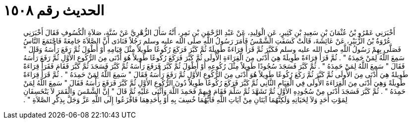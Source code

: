
= الحديث رقم ١٥٠٨

[quote.hadith]
أَخْبَرَنِي عَمْرُو بْنُ عُثْمَانَ بْنِ سَعِيدِ بْنِ كَثِيرٍ، عَنِ الْوَلِيدِ، عَنْ عَبْدِ الرَّحْمَنِ بْنِ نَمِرٍ، أَنَّهُ سَأَلَ الزُّهْرِيَّ عَنْ سُنَّةِ، صَلاَةِ الْكُسُوفِ فَقَالَ أَخْبَرَنِي عُرْوَةُ بْنُ الزُّبَيْرِ، عَنْ عَائِشَةَ، قَالَتْ كَسَفَتِ الشَّمْسُ فَأَمَرَ رَسُولُ اللَّهِ صلى الله عليه وسلم رَجُلاً فَنَادَى أَنَّ الصَّلاَةَ جَامِعَةً فَاجْتَمَعَ النَّاسُ فَصَلَّى بِهِمْ رَسُولُ اللَّهِ صلى الله عليه وسلم فَكَبَّرَ ثُمَّ قَرَأَ قِرَاءَةً طَوِيلَةً ثُمَّ كَبَّرَ فَرَكَعَ رُكُوعًا طَوِيلاً مِثْلَ قِيَامِهِ أَوْ أَطْوَلَ ثُمَّ رَفَعَ رَأْسَهُ وَقَالَ ‏"‏ سَمِعَ اللَّهُ لِمَنْ حَمِدَهُ ‏"‏ ‏.‏ ثُمَّ قَرَأَ قِرَاءَةً طَوِيلَةً هِيَ أَدْنَى مِنَ الْقِرَاءَةِ الأُولَى ثُمَّ كَبَّرَ فَرَكَعَ رُكُوعًا طَوِيلاً هُوَ أَدْنَى مِنَ الرُّكُوعِ الأَوَّلِ ثُمَّ رَفَعَ رَأْسَهُ فَقَالَ ‏"‏ سَمِعَ اللَّهُ لِمَنْ حَمِدَهُ ‏"‏ ‏.‏ ثُمَّ كَبَّرَ فَسَجَدَ سُجُودًا طَوِيلاً مِثْلَ رُكُوعِهِ أَوْ أَطْوَلَ ثُمَّ كَبَّرَ فَرَفَعَ رَأْسَهُ ثُمَّ كَبَّرَ فَسَجَدَ ثُمَّ كَبَّرَ فَقَامَ فَقَرَأَ قِرَاءَةً طَوِيلةً هِيَ أَدْنَى مِنَ الأُولَى ثُمَّ كَبَّرَ ثُمَّ رَكَعَ رُكُوعًا طَوِيلاً هُوَ أَدْنَى مِنَ الرُّكُوعِ الأَوَّلِ ثُمَّ رَفَعَ رَأْسَهُ فَقَالَ ‏"‏ سَمِعَ اللَّهُ لِمَنْ حَمِدَهُ ‏"‏ ‏.‏ ثُمَّ قَرَأَ قِرَاءَةً طَوِيلَةً وَهِيَ أَدْنَى مِنَ الْقِرَاءَةَ الأُولَى فِي الْقِيَامِ الثَّانِي ثُمَّ كَبَّرَ فَرَكَعَ رُكُوعًا طَوِيلاً دُونَ الرُّكُوعِ الأَوَّلِ ثُمَّ كَبَّرَ فَرَفَعَ رَأْسَهُ فَقَالَ ‏"‏ سَمِعَ اللَّهُ لِمَنْ حَمِدَهُ ‏"‏ ‏.‏ ثُمَّ كَبَّرَ فَسَجَدَ أَدْنَى مِنْ سُجُودِهِ الأَوَّلِ ثُمَّ تَشَهَّدَ ثُمَّ سَلَّمَ فَقَامَ فِيهِمْ فَحَمِدَ اللَّهَ وَأَثْنَى عَلَيْهِ ثُمَّ قَالَ ‏"‏ إِنَّ الشَّمْسَ وَالْقَمَرَ لاَ يَنْخَسِفَانِ لِمَوْتِ أَحَدٍ وَلاَ لِحَيَاتِهِ وَلَكِنَّهُمَا آيَتَانِ مِنْ آيَاتِ اللَّهِ فَأَيُّهُمَا خُسِفَ بِهِ أَوْ بِأَحَدِهِمَا فَافْزَعُوا إِلَى اللَّهِ عَزَّ وَجَلَّ بِذِكْرِ الصَّلاَةِ ‏"‏ ‏.‏